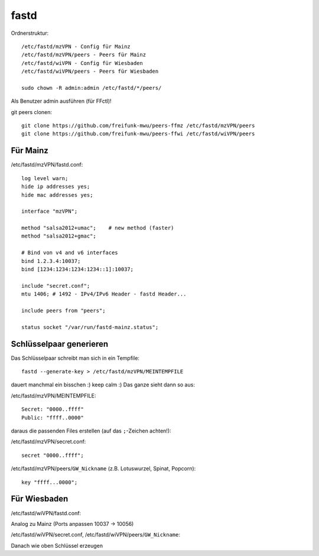 .. _fastd:

fastd
=====

Ordnerstruktur::

    /etc/fastd/mzVPN - Config für Mainz
    /etc/fastd/mzVPN/peers - Peers für Mainz
    /etc/fastd/wiVPN - Config für Wiesbaden
    /etc/fastd/wiVPN/peers - Peers für Wiesbaden

    sudo chown -R admin:admin /etc/fastd/*/peers/

Als Benutzer admin ausführen (für FFctl)!

git peers clonen::

    git clone https://github.com/freifunk-mwu/peers-ffmz /etc/fastd/mzVPN/peers
    git clone https://github.com/freifunk-mwu/peers-ffwi /etc/fastd/wiVPN/peers


Für Mainz
---------

/etc/fastd/mzVPN/fastd.conf::

    log level warn;
    hide ip addresses yes;
    hide mac addresses yes;

    interface "mzVPN";

    method "salsa2012+umac";    # new method (faster)
    method "salsa2012+gmac";

    # Bind von v4 and v6 interfaces
    bind 1.2.3.4:10037;
    bind [1234:1234:1234:1234::1]:10037;

    include "secret.conf";
    mtu 1406; # 1492 - IPv4/IPv6 Header - fastd Header...

    include peers from "peers";

    status socket "/var/run/fastd-mainz.status";

.. _fastd_key:

Schlüsselpaar generieren
------------------------

Das Schlüsselpaar schreibt man sich in ein Tempfile::

     fastd --generate-key > /etc/fastd/mzVPN/MEINTEMPFILE

dauert manchmal ein bisschen :) keep calm :)
Das ganze sieht dann so aus:

/etc/fastd/mzVPN/MEINTEMPFILE::

    Secret: "0000..ffff"
    Public: "ffff..0000"

daraus die passenden Files erstellen (auf das ``;``-Zeichen achten!):

/etc/fastd/mzVPN/secret.conf::

    secret "0000..ffff";

/etc/fastd/mzVPN/peers/``GW_Nickname`` (z.B. Lotuswurzel, Spinat, Popcorn)::

    key "ffff...0000";

Für Wiesbaden
-------------

/etc/fastd/wiVPN/fastd.conf:

Analog zu Mainz (Ports anpassen 10037 -> 10056)

/etc/fastd/wiVPN/secret.conf,
/etc/fastd/wiVPN/peers/``GW_Nickname``:

Danach wie oben Schlüssel erzeugen
